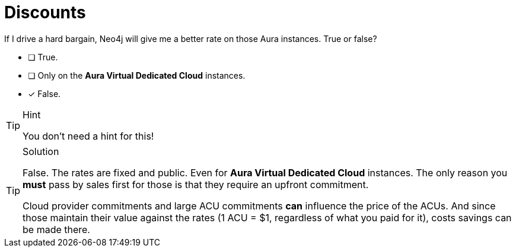 [.question]
= Discounts

If I drive a hard bargain, Neo4j will give me a better rate on those Aura instances. True or false?

* [ ] True.
* [ ] Only on the **Aura Virtual Dedicated Cloud** instances.
* [x] False.

[TIP,role=hint]
.Hint
====
You don't need a hint for this!
====

[TIP,role=solution]
.Solution
====
False. The rates are fixed and public. Even for **Aura Virtual Dedicated Cloud** instances. The only reason you **must** pass by sales first for those is that they require an upfront commitment.

Cloud provider commitments and large ACU commitments **can** influence the price of the ACUs. And since those maintain their value against the rates (1 ACU = $1, regardless of what you paid for it), costs savings can be made there.
====
